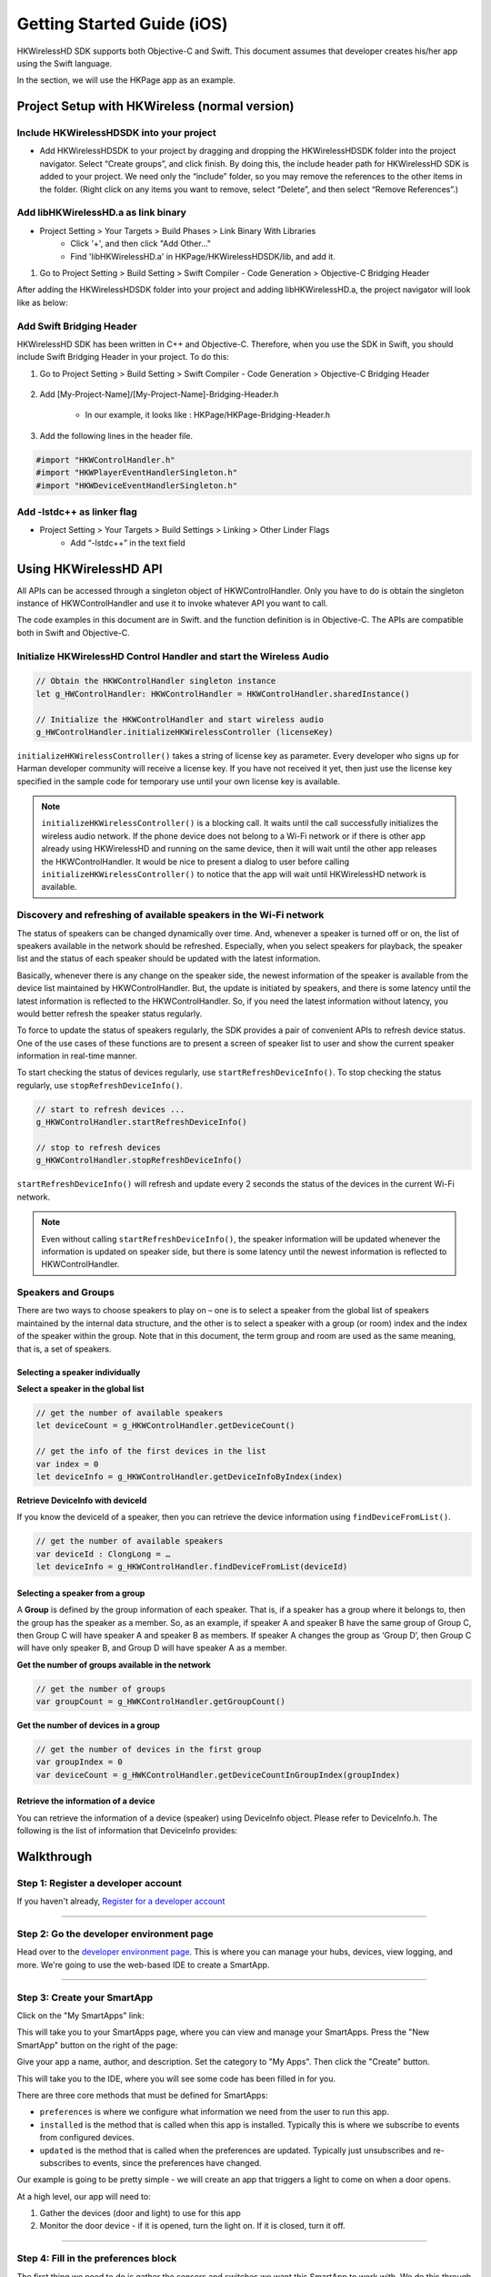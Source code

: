 Getting Started Guide (iOS)
===========================

HKWirelessHD SDK supports both Objective-C and Swift. This document assumes that developer creates his/her app using the Swift language.

In the section, we will use the HKPage app as an example.


Project Setup with HKWireless (normal version)
----------------------------------------------

Include HKWirelessHDSDK into your project
~~~~~~~~~~~~~~~~~~~~~~~~~~~~~~~~~~~~~~~~~

- Add HKWirelessHDSDK to your project by dragging and dropping the HKWirelessHDSDK folder into the project navigator. Select “Create groups”, and click finish. By doing this, the include header path for HKWirelessHD SDK is added to your project. We need only the “include” folder, so you may remove the references to the other items in the folder. (Right click on any items you want to remove, select “Delete”, and then select “Remove References”.)

Add libHKWirelessHD.a as link binary
~~~~~~~~~~~~~~~~~~~~~~~~~~~~~~~~~~~~

- Project Setting > Your Targets > Build Phases > Link Binary With Libraries 
	- Click '+', and then click "Add Other..."
	- Find 'libHKWirelessHD.a' in HKPage/HKWirelessHDSDK/lib, and add it.

1.	Go to Project Setting > Build Setting > Swift Compiler - Code Generation > Objective-C Bridging Header

After adding the HKWirelessHDSDK folder into your project and adding libHKWirelessHD.a, the project navigator will look like as below:

.. figure:: img/getting-started-iOS/project-setting-2.png

Add Swift Bridging Header
~~~~~~~~~~~~~~~~~~~~~~~~~

HKWirelessHD SDK has been written in C++ and Objective-C. Therefore, when you use the SDK in Swift, you should include Swift Bridging Header in your project. To do this:

1. Go to Project Setting > Build Setting > Swift Compiler - Code Generation > Objective-C Bridging Header

.. figure:: img/getting-started-iOS/project-setting-3.png

2. Add [My-Project-Name]/[My-Project-Name]-Bridging-Header.h

	- In our example, it looks like : HKPage/HKPage-Bridging-Header.h

3. Add the following lines in the header file.

.. code-block:: swift

	#import "HKWControlHandler.h"
	#import "HKWPlayerEventHandlerSingleton.h"
	#import "HKWDeviceEventHandlerSingleton.h"

Add -lstdc++ as linker flag
~~~~~~~~~~~~~~~~~~~~~~~~~~~

- Project Setting > Your Targets > Build Settings > Linking > Other Linder Flags
	- Add “-lstdc++” in the text field

.. figure:: img/getting-started-iOS/project-setting-4.png


Using HKWirelessHD API
----------------------

All APIs can be accessed through a singleton object of HKWControlHandler. Only you have to do is obtain the singleton instance of HKWControlHandler and use it to invoke whatever API you want to call.

The code examples in this document are in Swift. and the function definition is in Objective-C. The APIs are compatible both in Swift and Objective-C.

Initialize HKWirelessHD Control Handler and start the Wireless Audio
~~~~~~~~~~~~~~~~~~~~

.. code-block:: swift

	// Obtain the HKWControlHandler singleton instance
	let g_HWControlHandler: HKWControlHandler = HKWControlHandler.sharedInstance()

	// Initialize the HKWControlHandler and start wireless audio
	g_HWControlHandler.initializeHKWirelessController (licenseKey)

``initializeHKWirelessController()`` takes a string of license key as parameter. Every developer who signs up for Harman developer community will receive a license key. If you have not received it yet, then just use the license key specified in the sample code for temporary use until your own license key is available.

.. note:: 
	``initializeHKWirelessController()`` is a blocking call. It waits until the call successfully initializes the wireless audio network. If the phone device does not belong to a Wi-Fi network or if there is other app already using HKWirelessHD and running on the same device, then it will wait until the other app releases the HKWControlHandler. It would be nice to present a dialog to user before calling ``initializeHKWirelessController()`` to notice that the app will wait until HKWirelessHD network is available. 


Discovery and refreshing of available speakers in the Wi-Fi network
~~~~~~~~~~~~~~~~~~~~~~

The status of speakers can be changed dynamically over time. And, whenever a speaker is turned off or on, the list of speakers available in the network should be refreshed. Especially, when you select speakers for playback, the speaker list and the status of each speaker should be updated with the latest information.

Basically, whenever there is any change on the speaker side, the newest information of the speaker is available from the device list maintained by HKWControlHandler. But, the update is initiated by speakers, and there is some latency until the latest information is reflected to the HKWControlHandler. So, if you need the latest information without latency, you would better refresh the speaker status regularly.

To force to update the status of speakers regularly, the SDK provides a pair of convenient APIs to refresh device status. One of the use cases of these functions are to present a screen of speaker list to user and show the current speaker information in real-time manner.

To start checking the status of devices regularly, use ``startRefreshDeviceInfo()``. To stop checking the status regularly, use ``stopRefreshDeviceInfo()``.

.. code-block:: swift

	// start to refresh devices ... 
	g_HKWControlHandler.startRefreshDeviceInfo()
	
	// stop to refresh devices
	g_HKWControlHandler.stopRefreshDeviceInfo()  

``startRefreshDeviceInfo()`` will refresh and update every 2 seconds the status of the devices in the current Wi-Fi network.

.. note:: 
	Even without calling ``startRefreshDeviceInfo()``, the speaker information will be updated whenever the information is updated on speaker side, but there is some latency until the newest information is reflected to HKWControlHandler.


Speakers and Groups
~~~~~~~~~~~~~~~~~~~

There are two ways to choose speakers to play on – one is to select a speaker from the global list of speakers maintained by the internal data structure, and the other is to select a speaker with a group (or room) index and the index of the speaker within the group. Note that in this document, the term group and room are used as the same meaning, that is, a set of speakers.

Selecting a speaker individually
^^^^^^^^^^^^^^^^^^^^^^^^^^^^^^^^^

**Select a speaker in the global list**

.. code-block:: swift

	// get the number of available speakers
	let deviceCount = g_HKWControlHandler.getDeviceCount()
	
	// get the info of the first devices in the list
	var index = 0
	let deviceInfo = g_HKWControlHandler.getDeviceInfoByIndex(index)

**Retrieve DeviceInfo with deviceId**

If you know the deviceId of a speaker, then you can retrieve the device information using ``findDeviceFromList()``.

.. code-block:: swift

	// get the number of available speakers
	var deviceId : ClongLong = …
	let deviceInfo = g_HKWControlHandler.findDeviceFromList(deviceId)

Selecting a speaker from a group
^^^^^^^^^^^^^^^^^^^^^^^^^^^^^^^

A **Group** is defined by the group information of each speaker. That is, if a speaker has a group where it belongs to, then the group has the speaker as a member. So, as an example, if speaker A and speaker B have the same group of Group C, then Group C will have speaker A and speaker B as members. If speaker A changes the group as ‘Group D’, then Group C will have only speaker B, and Group D will have speaker A as a member.

**Get the number of groups available in the network**

.. code-block:: swift

	// get the number of groups
	var groupCount = g_HWKControlHandler.getGroupCount()

**Get the number of devices in a group**

.. code-block:: swift

	// get the number of devices in the first group 
	var groupIndex = 0
	var deviceCount = g_HWKControlHandler.getDeviceCountInGroupIndex(groupIndex)

Retrieve the information of a device
^^^^^^^^^^^^^^^^^^^^^^^^^^^^^^^^^^^^

You can retrieve the information of a device (speaker) using DeviceInfo object. Please refer to DeviceInfo.h. The following is the list of information that DeviceInfo provides:

+------------------+---------------+----------------------------------+-------------------------+------------+
| Attribute	       | Type in Swift | Description                      | Fixed/Variable          | Set by API |
+==================+===============+==================================+-------------------------+------------+
| deviceId	       | CLongLong     | the unique ID of the speaker     | Fixed (in manufacturing)| No         |
+------------------+---------------+----------------------------------+-------------------------+------------+



Walkthrough
-----------

Step 1: Register a developer account
~~~~~~~~~~~~~~~~~~~~~~~~~~~~~~~~~~~~

If you haven't already, `Register for a developer account <https://graph.api.smartthings.com/register/developer>`__

---- 

Step 2: Go the developer environment page
~~~~~~~~~~~~~~~~~~~~~~~~~~~~~~~~~~~~~~~~~

Head over to the `developer environment page <https://graph.api.smartthings.com>`__. This is where you can manage your hubs, devices, view logging, and more. We're going to use the web-based IDE to create a SmartApp.

----

Step 3: Create your SmartApp
~~~~~~~~~~~~~~~~~~~~~~~~~~~~

Click on the "My SmartApps" link:

.. image:: img/quick-start/dev_hub_smartapp_menu.png

This will take you to your SmartApps page, where you can view and manage your SmartApps. Press the "New SmartApp" button on the right of the page:

.. image:: img/quick-start/ide_new_smartapp_button.png

Give your app a name, author, and description. Set the category to "My Apps". Then click the "Create" button.

.. image:: img/quick-start/new-smart-app-form.png

This will take you to the IDE, where you will see some code has been filled in for you.

There are three core methods that must be defined for SmartApps:

- ``preferences`` is where we configure what information we need from the user to run this app. 
- ``installed`` is the method that is called when this app is installed. Typically this is where we subscribe to events from configured devices.
- ``updated`` is the method that is called when the preferences are updated. Typically just unsubscribes and re-subscribes to events, since the preferences have changed.

Our example is going to be pretty simple - we will create an app that triggers a light to come on when a door opens.

At a high level, our app will need to:

#. Gather the devices (door and light) to use for this app
#. Monitor the door device - if it is opened, turn the light on. If it is closed, turn it off.
        
----

Step 4: Fill in the preferences block
~~~~~~~~~~~~~~~~~~~~~~~~~~~~~~~~~~~~~

The first thing we need to do is gather the sensors and switches we want this SmartApp to work with. We do this through the ``preferences`` definition.

In the IDE, replace the generated preferences block with the following:

.. code-block:: groovy

    preferences {
        // What door should this app be configured for?
        section ("When the door opens/closes...") {
            input "contact1", "capability.contactSensor", 
                  title: "Where?"
        }
        // What light should this app be configured for?
        section ("Turn on/off a light...") {
            input "switch1", "capability.switch"
        }
    }


Click the "Save" button above the editor.

.. note::

    When interacting with devices, SmartApps should use capabilities to ensure maximum flexibility (that's the "capability.contactSensor" above). The available capabilities can be found on the :ref:`capabilities_taxonomy` page.

    More information about preferences can be found in the `Preferences and Settings section <smartapp-developers-guide/preferences-and-settings.html>`__ of the `SmartApp Developer's Guide <smartapp-developers-guide/index.html>`__. 

----

Step 5: Subscribe to events
~~~~~~~~~~~~~~~~~~~~~~~~~~~

In the IDE, note that there is an empty ``initialize`` method defined for you. This method is called from both the ``installed`` and ``updated`` methods. 

This is where we will subscribe to the device(s) we want to monitor. In our case, we want to know if the door opens or closes.

Replace the ``initialize`` method with this:

.. code-block:: groovy

    def initialize() {
        subscribe(contact1, "contact", contactHandler)
    }

Note the arguments to the subscribe method. The first argument, "contact1", corresponds to the name in the preferences input for the contact sensor. This tells the SmartApp executor what input we are subscribing to. The second parameter, "contact", is what value of the sensor we want to listen for. In this case, we use "contact" to listen to all value changes (open or closed). The third parameter, "contactHandler", is the name of a method to call when the sensor has a state change. Let's define that next!

(don't forget to click the "Save" button!)

.. note::


    More information about events and subscriptions can be found in the `Events and Subscriptions section <smartapp-developers-guide/simple-event-handler-smartapps.html>`__ of the `SmartApp Developer's Guide <smartapp-developers-guide/index.html>`__. 

----

Step 6: Define the event handler
~~~~~~~~~~~~~~~~~~~~~~~~~~~~~~~~

Add the following code to the bottom of your SmartApp:

.. code-block:: groovy

    // event handlers are passed the event itself
    def contactHandler(evt) { 
        log.debug "$evt.value"
    
        // The contactSensor capability can be either "open" or "closed"
        // If it's "open", turn on the light! 
        // If it's "closed" turn the light off.
        if (evt.value == "open") {
            switch1.on();
        } else if (evt.value == "closed") {
            switch1.off();
        }
    }

Click the "Save" button, and let's try it out!

----

Step 7: Run it in the simulator
~~~~~~~~~~~~~~~~~~~~~~~~~~~~~~~~

To the right of the editor in the IDE, you should see a "Location" field:

.. image:: img/quick-start/ide-set-location.png

Select the location of your hub (if you have only one hub, it will be selected by default), and click "Set Location". 

Now you can pick some devices if you have them, or create some virtual devices. 

.. image:: img/quick-start/ide-install-app.png

Once you've picked some devices, click "Install" to launch the simulator:

.. image:: img/quick-start/ide-simulator.png

Try changing the contact sensor from closed to open - you should see the switch in the simulator turn on. If you used a real switch, you should see the light actually turn on or off! 

Also note the log statements in the log console. Logging is extremely useful for debugging purposes.

----

Bonus Step: Publish your SmartApp (for you only)
~~~~~~~~~~~~~~~~~~~~~~~~~~~~~~~~~~~~~~~~~~~~~~~~

We've run our app in the simulator, which is a great way to test as we develop. But we can also publish our app so we 
can use it from our smart phone, just like other SmartApps. Let's walk through those steps.

On top of the IDE, there's a "Publish" button right next to the Save button. Click it, and select "For me":

.. image:: img/quick-start/ide-publish-for-me.png

You should see a message indicating your app published successfully.

On your mobile phone, launch the SmartThings app, and go to the Dashboard. Towards the bottom, click the "+" icon:

.. image:: img/quick-start/mobile-install-my-app.png

In the SmartSetup screen, scroll all the way to the right to select "My Apps". You should see your app there - select it and you can install it just like any other SmartApp! (you'll need physical devices to successfully install this app)

.. image:: img/quick-start/mobile-myapps-install.png

Next Steps
----------

This tutorial has shown you how to set up a developer account, use the IDE to create a simple SmartApp, use the simulator to test your SmartApp, and publish your SmartApp to your mobile phone. 

In addition to using this documentation, the best way to learn is by looking at existing code and writing your own. In the IDE, there are several templates that you can review. These are great sources for learning SmartThings development! In fact, the SmartApp we built borrows heavily from (OK, it's a total clone) the "Let There Be Light" SmartApp. 










